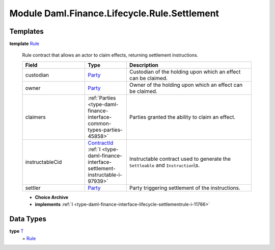 .. Copyright (c) 2022 Digital Asset (Switzerland) GmbH and/or its affiliates. All rights reserved.
.. SPDX-License-Identifier: Apache-2.0

.. _module-daml-finance-lifecycle-rule-settlement-14148:

Module Daml.Finance.Lifecycle.Rule.Settlement
=============================================

Templates
---------

.. _type-daml-finance-lifecycle-rule-settlement-rule-56132:

**template** `Rule <type-daml-finance-lifecycle-rule-settlement-rule-56132_>`_

  Rule contract that allows an actor to claim effects, returning settlement instructions\.
  
  .. list-table::
     :widths: 15 10 30
     :header-rows: 1
  
     * - Field
       - Type
       - Description
     * - custodian
       - `Party <https://docs.daml.com/daml/stdlib/Prelude.html#type-da-internal-lf-party-57932>`_
       - Custodian of the holding upon which an effect can be claimed\.
     * - owner
       - `Party <https://docs.daml.com/daml/stdlib/Prelude.html#type-da-internal-lf-party-57932>`_
       - Owner of the holding upon which an effect can be claimed\.
     * - claimers
       - :ref:`Parties <type-daml-finance-interface-common-types-parties-45858>`
       - Parties granted the ability to claim an effect\.
     * - instructableCid
       - `ContractId <https://docs.daml.com/daml/stdlib/Prelude.html#type-da-internal-lf-contractid-95282>`_ :ref:`I <type-daml-finance-interface-settlement-instructable-i-97939>`
       - Instructable contract used to generate the ``Settleable`` and ``Instruction``\\s\.
     * - settler
       - `Party <https://docs.daml.com/daml/stdlib/Prelude.html#type-da-internal-lf-party-57932>`_
       - Party triggering settlement of the instructions\.
  
  + **Choice Archive**
    

  + **implements** :ref:`I <type-daml-finance-interface-lifecycle-settlementrule-i-11766>`

Data Types
----------

.. _type-daml-finance-lifecycle-rule-settlement-t-38381:

**type** `T <type-daml-finance-lifecycle-rule-settlement-t-38381_>`_
  \= `Rule <type-daml-finance-lifecycle-rule-settlement-rule-56132_>`_
